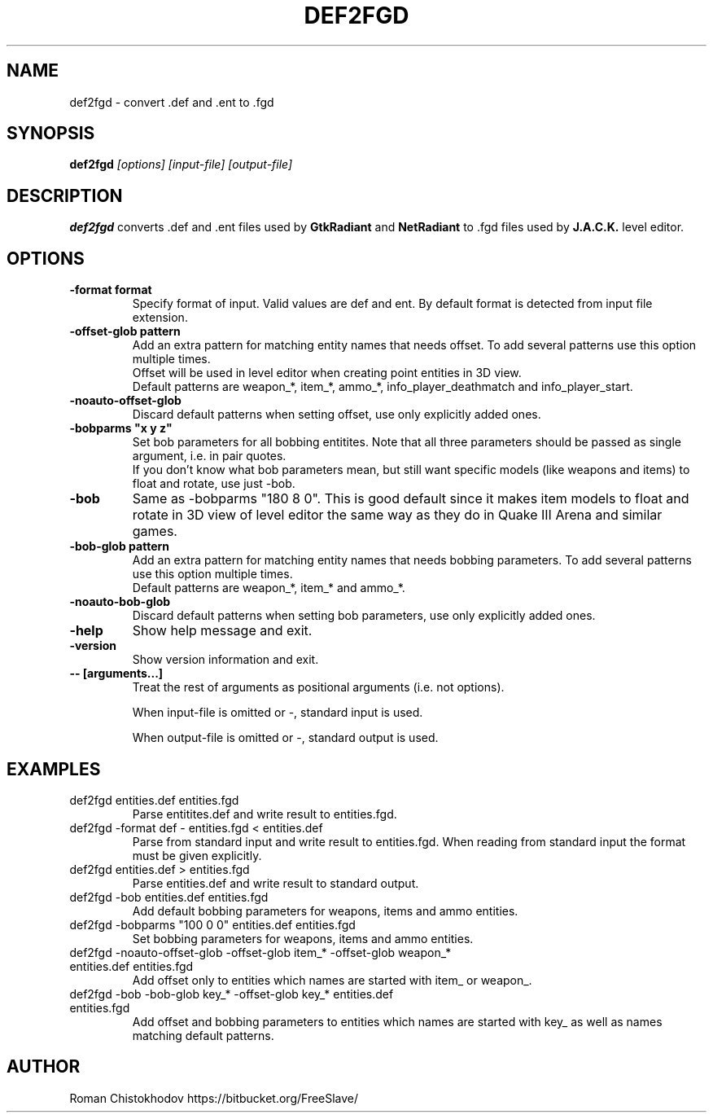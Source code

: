 .TH DEF2FGD 1
.SH NAME
def2fgd \- convert .def and .ent to .fgd
.SH SYNOPSIS
.B def2fgd
.I [options]
.I [input-file]
.I [output-file]
.SH DESCRIPTION
.B def2fgd
converts .def and .ent files used by 
\fBGtkRadiant\fP and \fBNetRadiant\fP to .fgd
files used by \fBJ.A.C.K.\fP level editor.
.SH OPTIONS
.TP
\fB\-format format\fP
Specify format of input. Valid values are def and ent.
By default format is detected from input file extension.

.TP
\fB\-offset-glob pattern\fP
Add an extra pattern for matching entity names that needs offset.
To add several patterns use this option multiple times.
.br
Offset will be used in level editor when creating point entities in 3D view.
.br
Default patterns are weapon_*, item_*, ammo_*, info_player_deathmatch and info_player_start.

.TP
\fB-noauto-offset-glob\fP
Discard default patterns when setting offset, use only explicitly added ones.

.TP
\fB-bobparms "x y z"\fP
Set bob parameters for all bobbing entitites. Note that all three parameters should be passed as single argument, i.e. in pair quotes.
.br
If you don't know what bob parameters mean, but still want specific models (like weapons and items) to float and rotate, use just -bob.

.TP
\fB\-bob\fP
Same as -bobparms "180 8 0".
This is good default since it makes item models to float and rotate in 3D view of level editor the same way as they do in Quake III Arena and similar games.

.TP
\fB\-bob-glob pattern\fP
Add an extra pattern for matching entity names that needs bobbing parameters.
To add several patterns use this option multiple times.
.br
Default patterns are weapon_*, item_* and ammo_*.

.TP
\fB-noauto-bob-glob\fP
Discard default patterns when setting bob parameters, use only explicitly added ones.

.TP
\fB\-help\fP
Show help message and exit.

.TP
\fB\-version\fP
Show version information and exit.

.TP
\fB\-\-\ [arguments...]\fP
Treat the rest of arguments as positional arguments (i.e. not options).

When input-file is omitted or -, standard input is used.

When output-file is omitted or -, standard output is used.

.SH EXAMPLES

.TP
def2fgd entities.def entities.fgd
Parse entitites.def and write result to entities.fgd.

.TP
def2fgd -format def - entities.fgd < entities.def
Parse from standard input and write result to entities.fgd.
When reading from standard input the format must be given explicitly.

.TP
def2fgd entities.def > entities.fgd
Parse entities.def and write result to standard output.

.TP
def2fgd -bob entities.def entities.fgd
Add default bobbing parameters for weapons, items and ammo entities.

.TP
def2fgd -bobparms "100 0 0" entities.def entities.fgd
Set bobbing parameters for weapons, items and ammo entities.

.TP
def2fgd -noauto-offset-glob -offset-glob item_* -offset-glob weapon_* entities.def entities.fgd
Add offset only to entities which names are started with item_ or weapon_.

.TP
def2fgd -bob -bob-glob key_* -offset-glob key_* entities.def entities.fgd
Add offset and bobbing parameters to entities which names are started with key_ as well as names matching default patterns.

.SH AUTHOR
Roman Chistokhodov https://bitbucket.org/FreeSlave/

